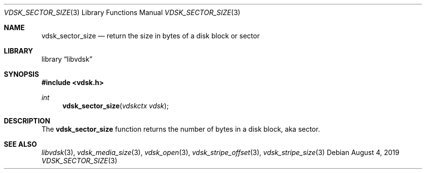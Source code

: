 .\"
.\" Copyright (c) 2019 Marcel Moolenaar
.\" All rights reserved.
.\"
.\" Redistribution and use in source and binary forms, with or without
.\" modification, are permitted provided that the following conditions
.\" are met:
.\" 1. Redistributions of source code must retain the above copyright
.\"    notice, this list of conditions and the following disclaimer.
.\" 2. Redistributions in binary form must reproduce the above copyright
.\"    notice, this list of conditions and the following disclaimer in the
.\"    documentation and/or other materials provided with the distribution.
.\"
.\" THIS SOFTWARE IS PROVIDED BY THE DEVELOPERS ``AS IS'' AND ANY EXPRESS OR
.\" IMPLIED WARRANTIES, INCLUDING, BUT NOT LIMITED TO, THE IMPLIED WARRANTIES
.\" OF MERCHANTABILITY AND FITNESS FOR A PARTICULAR PURPOSE ARE DISCLAIMED.
.\" IN NO EVENT SHALL THE DEVELOPERS BE LIABLE FOR ANY DIRECT, INDIRECT,
.\" INCIDENTAL, SPECIAL, EXEMPLARY, OR CONSEQUENTIAL DAMAGES (INCLUDING, BUT
.\" NOT LIMITED TO, PROCUREMENT OF SUBSTITUTE GOODS OR SERVICES; LOSS OF USE,
.\" DATA, OR PROFITS; OR BUSINESS INTERRUPTION) HOWEVER CAUSED AND ON ANY
.\" THEORY OF LIABILITY, WHETHER IN CONTRACT, STRICT LIABILITY, OR TORT
.\" (INCLUDING NEGLIGENCE OR OTHERWISE) ARISING IN ANY WAY OUT OF THE USE OF
.\" THIS SOFTWARE, EVEN IF ADVISED OF THE POSSIBILITY OF SUCH DAMAGE.
.\"
.\" $FreeBSD$
.\"
.Dd August 4, 2019
.Dt VDSK_SECTOR_SIZE 3
.Os
.Sh NAME
.Nm vdsk_sector_size
.Nd return the size in bytes of a disk block or sector
.Sh LIBRARY
.Lb libvdsk
.Sh SYNOPSIS
.In vdsk.h
.Ft int
.Fn vdsk_sector_size "vdskctx vdsk"
.Sh DESCRIPTION
The
.Nm vdsk_sector_size
function returns the number of bytes in a disk block, aka sector.
.Sh SEE ALSO
.Xr libvdsk 3 ,
.Xr vdsk_media_size 3 ,
.Xr vdsk_open 3 ,
.Xr vdsk_stripe_offset 3 ,
.Xr vdsk_stripe_size 3
